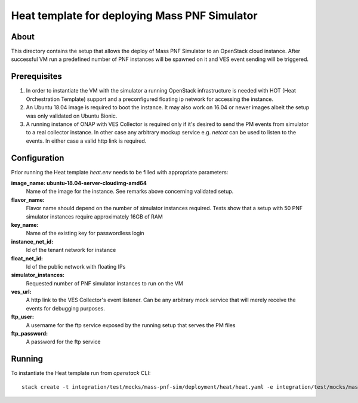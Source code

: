 ----------------------------------------------
Heat template for deploying Mass PNF Simulator
----------------------------------------------

About
=====

This directory contains the setup that allows the deploy of Mass PNF Simulator to an OpenStack cloud instance. After successful VM run a predefined number of PNF instances will be spawned on it and VES event sending will be triggered.

Prerequisites
=============

1) In order to instantiate the VM with the simulator a running OpenStack infrastructure is needed with HOT (Heat Orchestration Template) support and a preconfigured floating ip network for accessing the instance.

2) An Ubuntu 18.04 image is required to boot the instance. It may also work on 16.04 or newer images albeit the setup was only validated on Ubuntu Bionic.

3) A running instance of ONAP with VES Collector is required only if it's desired to send the PM events from simulator to a real collector instance. In other case any arbitrary mockup service e.g. *netcat* can be used to listen to the events. In either case a valid http link is required.

Configuration
=============

Prior running the Heat template *heat.env* needs to be filled with appropriate parameters:

**image_name: ubuntu-18.04-server-cloudimg-amd64**
  Name of the image for the instance. See remarks above concerning validated setup.

**flavor_name:**
  Flavor name should depend on the number of simulator instances required. Tests show that a setup with 50 PNF simulator instances require approximately 16GB of RAM

**key_name:**
  Name of the existing key for passwordless login

**instance_net_id:**
  Id of the tenant network for instance

**float_net_id:**
  Id of the public network with floating IPs

**simulator_instances:**
  Requested number of PNF simulator instances to run on the VM

**ves_url:**
  A http link to the VES Collector's event listener. Can be any arbitrary mock service that will merely receive the events for debugging purposes.

**ftp_user:**
  A username for the ftp service exposed by the running setup that serves the PM files

**ftp_password:**
  A password for the ftp service

Running
=======

To instantiate the Heat template run from *openstack* CLI:

::

  stack create -t integration/test/mocks/mass-pnf-sim/deployment/heat/heat.yaml -e integration/test/mocks/mass-pnf-sim/deployment/heat/heat.env
